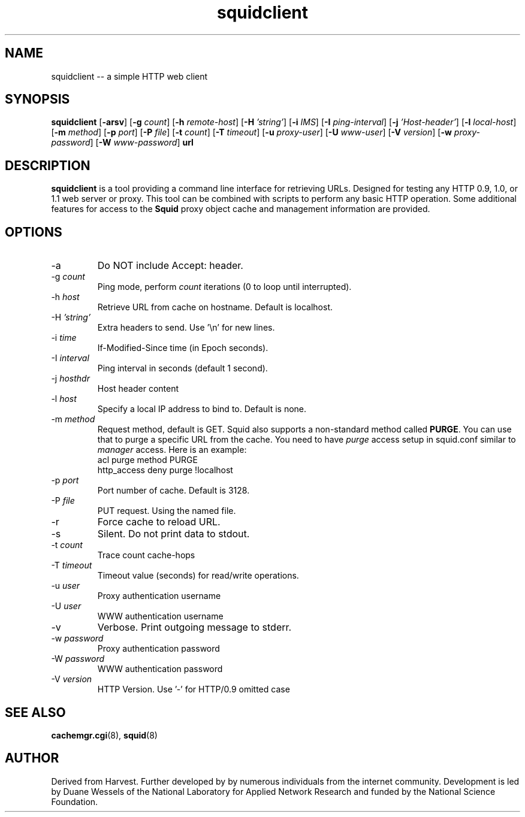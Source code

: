 .TH squidclient 1 "Squid Web Client Tool"
.SH NAME
squidclient -- a simple HTTP web client
.SH SYNOPSIS
.B squidclient
.RB [ \-arsv ]
.RB [ \-g
.IR count ]
.RB [ \-h
.IR remote\-host ]
.RB [ \-H
.IR 'string' ]
.RB [ \-i
.IR IMS ]
.RB [ \-I
.IR ping\-interval ]
.RB [ \-j
.IR 'Host\-header' ]
.RB [ \-l
.IR local\-host ]
.RB [ \-m
.IR method ]
.RB [ \-p
.IR port ]
.RB [ \-P
.IR file ]
.RB [ \-t
.IR count ]
.RB [ \-T
.IR timeout ]
.RB [ \-u
.IR proxy-user ]
.RB [ \-U
.IR www-user ]
.RB [ \-V
.IR version ]
.RB [ \-w
.IR proxy-password ]
.RB [ \-W
.IR www-password ]
.B url
.SH DESCRIPTION
.B squidclient
is a tool providing a command line interface for retrieving URLs.
Designed for testing any HTTP 0.9, 1.0, or 1.1 web server or proxy.
This tool can be combined with scripts to perform any basic HTTP operation.
Some additional features for access to the 
.B Squid
proxy object cache and management information are provided.
.SH OPTIONS
.IP "\-a"
Do NOT include Accept: header.
.IP "\-g \fIcount\fP"
Ping mode, perform
.I count
iterations (0 to loop until interrupted).
.IP "\-h \fIhost\fP"
Retrieve URL from cache on hostname.  Default is localhost.
.IP "\-H \fI'string'\fP"
Extra headers to send. Use '\\n' for new lines.
.IP "\-i \fItime\fP"
If-Modified-Since time (in Epoch seconds).
.IP "-I \fIinterval\fP"
Ping interval in seconds (default 1 second).
.IP "\-j \fIhosthdr\fP"
Host header content
.IP "\-l \fIhost\fP"
Specify a local IP address to bind to.  Default is none.
.IP "\-m \fImethod\fP"
Request method, default is GET. Squid also supports a non-standard method
called \fBPURGE\fP. You can use that to purge a specific URL from the cache.
You need to have \fIpurge\fP access setup in squid.conf similar to
\fImanager\fP access. Here is an example:
.nf
      acl purge method PURGE
      http_access deny purge !localhost
.fi
.IP "\-p \fIport\fP"
Port number of cache.  Default is 3128.
.IP "\-P \fIfile"
PUT request. Using the named file.
.IP "\-r"
Force cache to reload URL.
.IP "\-s"
Silent.  Do not print data to stdout.
.IP "\-t \fIcount\fP"
Trace count cache-hops
.IP "\-T \fItimeout\fP"
Timeout value (seconds) for read/write operations.
.IP "\-u \fIuser\fP"
Proxy authentication username
.IP "\-U \fIuser\fP"
WWW authentication username
.IP "\-v"
Verbose. Print outgoing message to stderr.
.IP "\-w \fIpassword\fP"
Proxy authentication password
.IP "\-W \fIpassword\fP"
WWW authentication password
.IP "\-V \fIversion\fP"
HTTP Version. Use '-' for HTTP/0.9 omitted case
.SH SEE ALSO
.BR cachemgr.cgi "(8), "
.BR squid "(8)"
.SH AUTHOR
Derived from Harvest. Further developed by by numerous individuals from
the internet community. Development is led by Duane Wessels of the
National Laboratory for Applied Network Research and funded by
the National Science Foundation.
